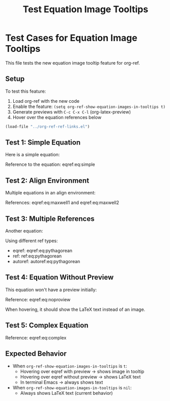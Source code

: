 #+TITLE: Test Equation Image Tooltips
#+OPTIONS: toc:nil

* Test Cases for Equation Image Tooltips

This file tests the new equation image tooltip feature for org-ref.

** Setup

To test this feature:
1. Load org-ref with the new code
2. Enable the feature: =(setq org-ref-show-equation-images-in-tooltips t)=
3. Generate previews with =C-c C-x C-l= (org-latex-preview)
4. Hover over the equation references below

#+BEGIN_SRC emacs-lisp
(load-file "../org-ref-ref-links.el")
#+END_SRC

#+RESULTS:
: t

** Test 1: Simple Equation

Here is a simple equation:

\begin{equation}
\label{eq:simple}
E = mc^2
\end{equation}

Reference to the equation: eqref:eq:simple

** Test 2: Align Environment

Multiple equations in an align environment:

\begin{align}
\label{eq:maxwell1}
\nabla \cdot \mathbf{E} &= \frac{\rho}{\epsilon_0} \\
\label{eq:maxwell2}
\nabla \cdot \mathbf{B} &= 0
\end{align}

References: eqref:eq:maxwell1 and eqref:eq:maxwell2

** Test 3: Multiple References

Another equation:

\begin{equation}
\label{eq:pythagorean}
a^2 + b^2 = c^2
\end{equation}

Using different ref types:
- eqref: eqref:eq:pythagorean
- ref: ref:eq:pythagorean
- autoref: autoref:eq:pythagorean

** Test 4: Equation Without Preview

This equation won't have a preview initially:

\begin{equation}
\label{eq:noproview}
\int_{-\infty}^{\infty} e^{-x^2} dx = \sqrt{\pi}
\end{equation}

Reference: eqref:eq:noproview

When hovering, it should show the LaTeX text instead of an image.

** Test 5: Complex Equation

\begin{equation}
\label{eq:complex}
\frac{\partial^2 u}{\partial t^2} = c^2 \nabla^2 u
\end{equation}

Reference: eqref:eq:complex

** Expected Behavior

- When =org-ref-show-equation-images-in-tooltips= is =t=:
  - Hovering over eqref with preview → shows image in tooltip
  - Hovering over eqref without preview → shows LaTeX text
  - In terminal Emacs → always shows text

- When =org-ref-show-equation-images-in-tooltips= is =nil=:
  - Always shows LaTeX text (current behavior)
